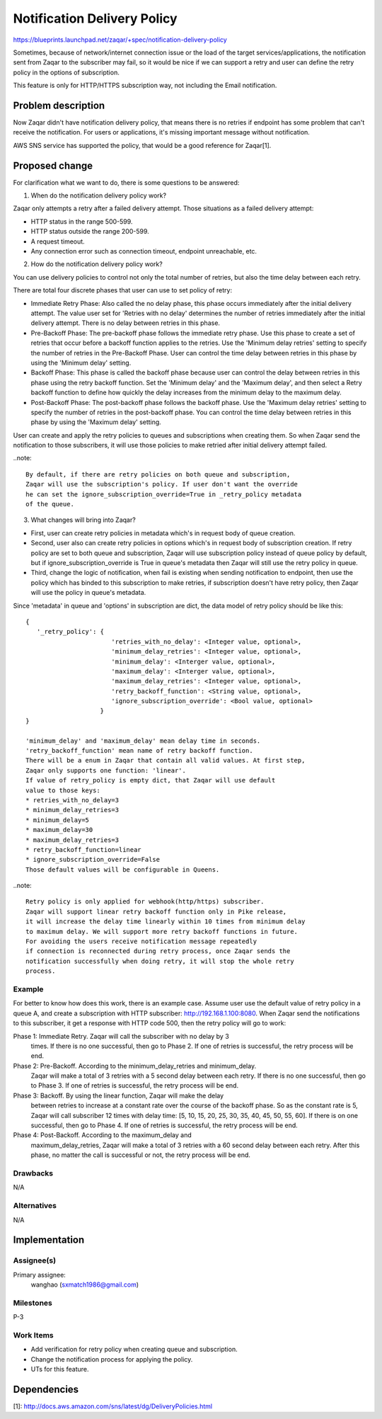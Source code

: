..
  This template should be in ReSTructured text. The filename in the git
  repository should match the launchpad URL, for example a URL of
  https://blueprints.launchpad.net/zaqar/+spec/awesome-thing should be named
  awesome-thing.rst.

  Please do not delete any of the sections in this
  template.  If you have nothing to say for a whole section, just write: None

  For help with syntax, see http://www.sphinx-doc.org/en/stable/rest.html
  To test out your formatting, see http://www.tele3.cz/jbar/rest/rest.html

============================
Notification Delivery Policy
============================

https://blueprints.launchpad.net/zaqar/+spec/notification-delivery-policy

Sometimes, because of network/internet connection issue or the load of the
target services/applications, the notification sent from Zaqar to the
subscriber may fail, so it would be nice if we can support a retry and
user can define the retry policy in the options of subscription.

This feature is only for HTTP/HTTPS subscription way, not including the Email
notification.

Problem description
===================

Now Zaqar didn't have notification delivery policy, that means there is no
retries if endpoint has some problem that can't receive the notification.
For users or applications, it's missing important message without notification.

AWS SNS service has supported the policy, that would be a good reference for
Zaqar[1].

Proposed change
===============

For clarification what we want to do, there is some questions to be answered:

1. When do the notification delivery policy work?

Zaqar only attempts a retry after a failed delivery attempt.
Those situations as a failed delivery attempt:

* HTTP status in the range 500-599.
* HTTP status outside the range 200-599.
* A request timeout.
* Any connection error such as connection timeout, endpoint unreachable, etc.

2. How do the notification delivery policy work?

You can use delivery policies to control not only the total number of retries,
but also the time delay between each retry.

There are total four discrete phases that user can use to set policy of retry:

* Immediate Retry Phase: Also called the no delay phase, this phase occurs
  immediately after the initial delivery attempt. The value user set for
  'Retries with no delay' determines the number of retries immediately after
  the initial delivery attempt. There is no delay between retries in this
  phase.

* Pre-Backoff Phase: The pre-backoff phase follows the immediate retry phase.
  Use this phase to create a set of retries that occur before a backoff
  function applies to the retries. Use the 'Minimum delay retries' setting to
  specify the number of retries in the Pre-Backoff Phase. User can control the
  time delay between retries in this phase by using the 'Minimum delay'
  setting.

* Backoff Phase: This phase is called the backoff phase because user can
  control the delay between retries in this phase using the retry backoff
  function. Set the 'Minimum delay' and the 'Maximum delay', and then select a
  Retry backoff function to define how quickly the delay increases from the
  minimum delay to the maximum delay.

* Post-Backoff Phase: The post-backoff phase follows the backoff phase.
  Use the 'Maximum delay retries' setting to specify the number of retries in
  the post-backoff phase. You can control the time delay between retries in
  this phase by using the 'Maximum delay' setting.

User can create and apply the retry policies to queues and subscriptions when
creating them. So when Zaqar send the notification to those subscribers,
it will use those policies to make retried after initial delivery attempt
failed.

..note::

   By default, if there are retry policies on both queue and subscription,
   Zaqar will use the subscription's policy. If user don't want the override
   he can set the ignore_subscription_override=True in _retry_policy metadata
   of the queue.

3. What changes will bring into Zaqar?

* First, user can create retry policies in metadata which's in request body of
  queue creation.

* Second, user also can create retry policies in options which's in request
  body of subscription creation. If retry policy are set to both queue and
  subscription, Zaqar will use subscription policy instead of queue policy
  by default, but if ignore_subscription_override is True in queue's metadata
  then Zaqar will still use the retry policy in queue.

* Third, change the logic of notification, when fail is existing when sending
  notification to endpoint, then use the policy which has binded to this
  subscription to make retries, if subscription doesn't have retry policy, then
  Zaqar will use the policy in queue's metadata.

Since 'metadata' in queue and 'options' in subscription are dict, the data
model of retry policy should be like this::

  {
     '_retry_policy': {
                         'retries_with_no_delay': <Integer value, optional>,
                         'minimum_delay_retries': <Integer value, optional>,
                         'minimum_delay': <Interger value, optional>,
                         'maximum_delay': <Interger value, optional>,
                         'maximum_delay_retries': <Integer value, optional>,
                         'retry_backoff_function': <String value, optional>,
                         'ignore_subscription_override': <Bool value, optional>
                      }
  }

  'minimum_delay' and 'maximum_delay' mean delay time in seconds.
  'retry_backoff_function' mean name of retry backoff function.
  There will be a enum in Zaqar that contain all valid values. At first step,
  Zaqar only supports one function: 'linear'.
  If value of retry_policy is empty dict, that Zaqar will use default
  value to those keys:
  * retries_with_no_delay=3
  * minimum_delay_retries=3
  * minimum_delay=5
  * maximum_delay=30
  * maximum_delay_retries=3
  * retry_backoff_function=linear
  * ignore_subscription_override=False
  Those default values will be configurable in Queens.

..note::

   Retry policy is only applied for webhook(http/https) subscriber.
   Zaqar will support linear retry backoff function only in Pike release,
   it will increase the delay time linearly within 10 times from minimum delay
   to maximum delay. We will support more retry backoff functions in future.
   For avoiding the users receive notification message repeatedly
   if connection is reconnected during retry process, once Zaqar sends the
   notification successfully when doing retry, it will stop the whole retry
   process.

Example
-------

For better to know how does this work, there is an example case.
Assume user use the default value of retry policy in a queue A,
and create a subscription with HTTP subscriber: http://192.168.1.100:8080.
When Zaqar send the notifications to this subscriber, it get a response with
HTTP code 500, then the retry policy will go to work:

Phase 1: Immediate Retry. Zaqar will call the subscriber with no delay by 3
         times. If there is no one successful, then go to Phase 2. If one of
         retries is successful, the retry process will be end.

Phase 2: Pre-Backoff. According to the minimum_delay_retries and minimum_delay.
         Zaqar will make a total of 3 retries with a 5 second delay between
         each retry. If there is no one successful, then go to Phase 3.
         If one of retries is successful, the retry process will be end.

Phase 3: Backoff. By using the linear function, Zaqar will make the delay
         between retries to increase at a constant rate over the course of the
         backoff phase. So as the constant rate is 5, Zaqar will call
         subscriber 12 times with delay time:
         [5, 10, 15, 20, 25, 30, 35, 40, 45, 50, 55, 60].
         If there is on one successful, then go to Phase 4.
         If one of retries is successful, the retry process will be end.

Phase 4: Post-Backoff. According to the maximum_delay and
         maximum_delay_retries, Zaqar will make a total of 3 retries with a
         60 second delay between each retry. After this phase, no matter the
         call is successful or not, the retry process will be end.

Drawbacks
---------

N/A

Alternatives
------------

N/A

Implementation
==============

Assignee(s)
-----------

Primary assignee:
  wanghao (sxmatch1986@gmail.com)

Milestones
----------

P-3

Work Items
----------

* Add verification for retry policy when creating queue and subscription.
* Change the notification process for applying the policy.
* UTs for this feature.


Dependencies
============

[1]: http://docs.aws.amazon.com/sns/latest/dg/DeliveryPolicies.html
